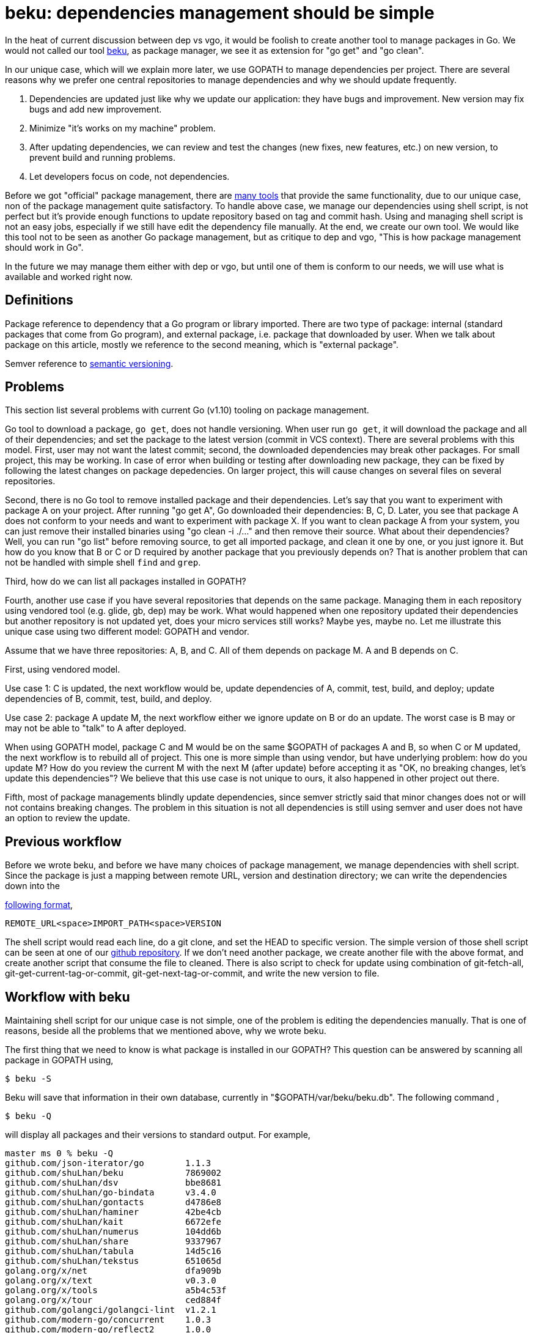= beku: dependencies management should be simple
:gobindata_deps_sh: https://github.com/shuLhan/go-bindata/blob/7080193fbcce91b4f8bdf21bb546696e80225bf3/scripts/deps.sh

In the heat of current discussion between dep vs vgo, it would be foolish to
create another tool to manage packages in Go.
We would not called our tool
https://github.com/shuLhan/beku[beku^],
as package manager, we see it as extension for "go get" and "go clean".

In our unique case, which will we explain more later, we use GOPATH to manage
dependencies per project.
There are several reasons why we prefer one central repositories to manage
dependencies and why we should update frequently.

.  Dependencies are updated just like why we update our application: they have
   bugs and improvement.
   New version may fix bugs and add new improvement.
.  Minimize "it's works on my machine" problem.
.  After updating dependencies, we can review and test the changes (new fixes,
   new features, etc.) on new version, to prevent build and running problems.
.  Let developers focus on code, not dependencies.

Before we got "official" package management, there are
https://github.com/golang/go/wiki/PackageManagementTools[many tools^]
that provide the same functionality, due to our unique case, non of the
package management quite satisfactory.
To handle above case, we manage our dependencies using shell script, is not
perfect but it's provide enough functions to update repository based on tag
and commit hash.
Using and managing shell script is not an easy jobs, especially if we still
have edit the dependency file manually.
At the end, we create our own tool.
We would like this tool not to be seen as another Go package management, but
as critique to dep and vgo, "This is how package management should work in
Go".

In the future we may manage them either with dep or vgo, but until one of them
is conform to our needs, we will use what is available and worked right now.

[#definitions]
==  Definitions

Package reference to dependency that a Go program or library imported.
There are two type of package: internal (standard packages that come from Go
program), and external package, i.e. package that downloaded by user.
When we talk about package on this article, mostly we reference to the second
meaning, which is "external package".

Semver reference to
https://semver.org[semantic versioning^].


[#problems]
==  Problems

This section list several problems with current Go (v1.10) tooling on package
management.

Go tool to download a package, `go get`, does not handle versioning.
When user run `go get`, it will download the package and all of their
dependencies;
and set the package to the latest version (commit in VCS context).
There are several problems with this model.
First, user may not want the latest commit;
second, the downloaded dependencies may break other packages.
For small project, this may be working.
In case of error when building or testing after downloading new package, they
can be fixed by following the latest changes on package depedencies.
On larger project, this will cause changes on several files on several
repositories.

Second, there is no Go tool to remove installed package and their
dependencies.
Let's say that you want to experiment with package A on your project.
After running "go get A", Go downloaded their dependencies: B, C, D.
Later, you see that package A does not conform to your needs and want to
experiment with package X.
If you want to clean package A from your system, you can just remove their
installed binaries using "go clean -i ./..." and then remove their source.
What about their dependencies?
Well, you can run "go list" before removing source, to get all imported
package, and clean it one by one, or you just ignore it.
But how do you know that B or C or D required by another package that you
previously depends on?
That is another problem that can not be handled with simple shell `find` and
`grep`.

Third, how do we can list all packages installed in GOPATH?

Fourth, another use case if you have several repositories that depends on the
same package.
Managing them in each repository using vendored tool (e.g. glide, gb, dep) may
be work.
What would happened when one repository updated their dependencies but another repository is not updated yet, does your micro services still works?
Maybe yes, maybe no.
Let me illustrate this unique case using two different model: GOPATH and
vendor.

Assume that we have three repositories: A, B, and C.
All of them depends on package M.
A and B depends on C.

First, using vendored model.

Use case 1: C is updated, the next workflow would be, update dependencies of
A, commit, test, build, and deploy;
update dependencies of B, commit, test, build, and deploy.

Use case 2: package A update M, the next workflow either we ignore update on B
or do an update.
The worst case is B may or may not be able to "talk" to A after deployed.

When using GOPATH model, package C and M would be on the same $GOPATH of
packages A and B, so when C or M updated, the next workflow is to rebuild all
of project.
This one is more simple than using vendor, but have underlying problem: how do
you update M?
How do you review the current M with the next M (after update) before
accepting it as "OK, no breaking changes, let's update this dependencies"?
We believe that this use case is not unique to ours, it also happened in other
project out there.

Fifth, most of package managements blindly update dependencies, since semver
strictly said that minor changes does not or will not contains breaking
changes.
The problem in this situation is not all dependencies is still using semver
and user does not have an option to review the update.


[#previous_workflow]
==  Previous workflow

Before we wrote beku, and before we have many choices of package management,
we manage dependencies with shell script.
Since the package is just a mapping between remote URL, version and
destination directory;
we can write the dependencies down into the

https://github.com/shuLhan/go-bindata/blob/7080193fbcce91b4f8bdf21bb546696e80225bf3/vendor.deps[following format^],

  REMOTE_URL<space>IMPORT_PATH<space>VERSION

The shell script would read each line, do a git clone, and set the HEAD to
specific version.
The simple version of those shell script can be seen at one of our
{gobindata_deps_sh}[github repository^].
If we don't need another package, we create another file with the above
format, and create another script that consume the file to cleaned.
There is also script to check for update using combination of git-fetch-all,
git-get-current-tag-or-commit, git-get-next-tag-or-commit, and write the new
version to file.


[#workflow_with_beku]
==  Workflow with beku

Maintaining shell script for our unique case is not simple, one of the problem
is editing the dependencies manually.
That is one of reasons, beside all the problems that we mentioned above, why
we wrote beku.

The first thing that we need to know is what package is installed in our
GOPATH?
This question can be answered by scanning all package in GOPATH using,

  $ beku -S

Beku will save that information in their own database, currently in
"$GOPATH/var/beku/beku.db".
The following command ,

  $ beku -Q

will display all packages and their versions to standard output.
For example,

----
master ms 0 % beku -Q
github.com/json-iterator/go        1.1.3
github.com/shuLhan/beku            7869002
github.com/shuLhan/dsv             bbe8681
github.com/shuLhan/go-bindata      v3.4.0
github.com/shuLhan/gontacts        d4786e8
github.com/shuLhan/haminer         42be4cb
github.com/shuLhan/kait            6672efe
github.com/shuLhan/numerus         104dd6b
github.com/shuLhan/share           9337967
github.com/shuLhan/tabula          14d5c16
github.com/shuLhan/tekstus         651065d
golang.org/x/net                   dfa909b
golang.org/x/text                  v0.3.0
golang.org/x/tools                 a5b4c53f
golang.org/x/tour                  ced884f
github.com/golangci/golangci-lint  v1.2.1
github.com/modern-go/concurrent    1.0.3
github.com/modern-go/reflect2      1.0.0
golang.org/x/crypto                ab81327
golang.org/x/sys                   c11f84a
----

Installing new package with specific version and directory can be instructed
with following command,

  $ beku -S github.com/golang/text@5c1cf69 --into golang.org/x/text

Removing package be instructed with following command,

  $ beku -R github.com/golang/text

or,

  $ beku -R golang.org/x/text

And to remove with their dependencies (`-s`), can be instructed with following
command

  $ beku -Rs github.com/golang/text

Updating all dependencies can be instructed with the following command,

  $ beku -Su

The above command will fetch the next commits, get the latest version (tag or
commit), and display the URL for comparing the update manually.
For example,

----
>>> The following packages will be updated,

ImportPath                                      Old Version   New Version  Compare URL

cloud.google.com/go                             v0.21.0       v0.23.0      https://github.com/GoogleCloudPlatform/google-cloud-go/compare/v0.21.0...v0.23.0
github.com/Jeffail/gabs                         1.0           1.1          https://github.com/Jeffail/gabs/compare/1.0...1.1
github.com/aws/aws-sdk-go                       v1.13.39      v1.13.56     https://github.com/aws/aws-sdk-go/compare/v1.13.39...v1.13.56
github.com/codegangsta/cli                      v1.19.1       v1.20.0      https://github.com/urfave/cli/compare/v1.19.1...v1.20.0
github.com/favadi/protoc-go-inject-tag          456a7f4       283fda0      https://github.com/favadi/protoc-go-inject-tag/compare/456a7f4...283fda0
...

Continue? [y/N]:
----

(Some of text in above example is redacted, for readibility).

After running update, we encourage user to review the commit logs manually
(agains, this depends on scale of project that user work on), before accepting
all update.
Updating specific package with specific version can be instructed using "beku
-S" manually later.

Reinstalling, in beku term "freezing", all packages in GOPATH using specific
version listed on beku database can be instructed using the following command,

	$ beku -D

The above command not only set the package to specific version, but also
remove all unused package in GOPATH.


[#known_limitations]
==  Known limitations

Due to proofn of concept, beku have the following limitations,

*  Only work with package hosted with Git on HTTPS or SSH.
*  Tested only on package hosted on Github.
*  Tested only on Git v2.17 or greater
*  Beku does not handle transitive dependencies by itself.


[#discussion]
==  Discussion

The problem of package management is not new.
Linux distro already have it decades ago and works flawlessly.
We believe that package management should be simple.
We believe that transitive dependencies is user problems, not a problem that
should be handled by tool because user must review each update on
dependencies, user must review and install transitive dependencies manually;
and that is the job of tool, to simplify user to review the update,
installing, updating, and/or removing package.


[#acknowledgment]
==  Acknowledgment

Beku command syntax is inspired by
https://wiki.archlinux.org/title/Pacman[pacman^].
